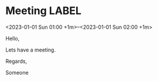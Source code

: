 * Meeting                                                                :LABEL:
  <2023-01-01 Sun 01:00 +1m>--<2023-01-01 Sun 02:00 +1m>
  :PROPERTIES:
  :ID: 123
  :CALENDAR: outlook
  :LOCATION: Somewhere
  :ORGANIZER: Someone (someone@outlook.com)
  :ATTENDEES: test@test.com, test2@test.com
  :URL: www.test.com
  :END:
  Hello,

  Lets have a meeting.

  Regards,


  Someone
